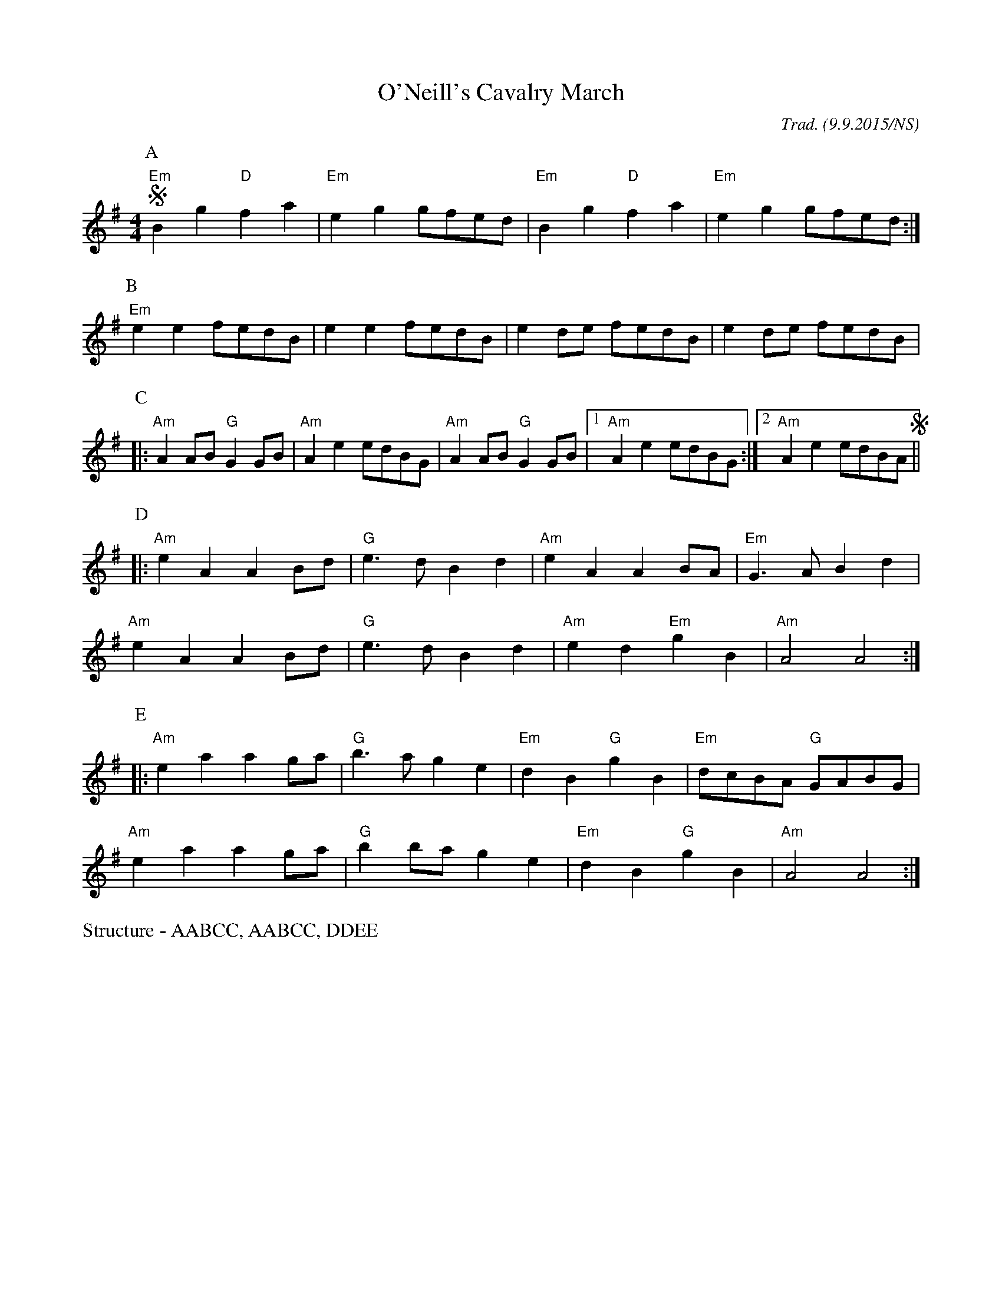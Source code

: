 X:1
T:O'Neill's Cavalry March
R:polka
M:4/4
L:1/8
O:Trad. (9.9.2015/NS)
K:Em
P:A
"Em" +segno+B2g2 "D" f2a2 | "Em" e2g2 gfed | "Em" B2g2 "D" f2a2 | "Em" e2g2 gfed :|
P:B
"Em" e2e2 fedB | e2e2 fedB | e2de fedB | e2de fedB |
P:C
|: "Am" A2AB "G" G2GB | "Am" A2e2 edBG | "Am" A2AB "G" G2GB |1 "Am" A2e2 edBG :|2 "Am" A2e2 edBA +segno+||
P:D
|: "Am" e2A2 A2Bd | "G" e3d B2d2 | "Am" e2A2 A2BA | "Em" G3A B2d2 |
"Am" e2A2 A2Bd | "G" e3d B2d2 | "Am" e2d2 "Em" g2B2 | "Am" A4 A4 :|
P:E
|: "Am" e2a2 a2ga | "G" b3a g2e2 | "Em" d2B2 "G" g2B2 | "Em" dcBA "G" GABG |
"Am" e2a2 a2ga | "G" b2ba g2e2 | "Em" d2B2 "G" g2B2 | "Am" A4 A4 :|
%%begintext
Structure - AABCC, AABCC, DDEE
%%endtext
